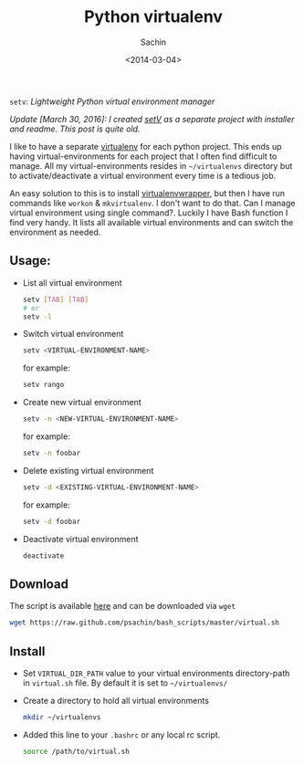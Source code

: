 #+title: Python virtualenv
#+author: Sachin
#+date: <2014-03-04>

=setv=: /Lightweight Python virtual environment manager/


/Update [March 30, 2016]: I created [[https://github.com/psachin/setV][setV]] as a separate project with
installer and readme. This post is quite old./

I like to have a separate [[http://www.virtualenv.org/en/latest/][virtualenv]] for each python project. This
ends up having virtual-environments for each project that I often find
difficult to manage. All my virtual-environments resides in
=~/virtualenvs= directory but to activate/deactivate a virtual
environment every time is a tedious job.

An easy solution to this is to install [[http://virtualenvwrapper.readthedocs.org/en/latest/index.html][virtualenvwrapper]], but then I
have run commands like =workon= & =mkvirtualenv=. I don't want to do
that. Can I manage virtual environment using single command?. Luckily
I have Bash function I find very handy. It lists all available virtual
environments and can switch the environment as needed.

** Usage:
   - List all virtual environment
     #+BEGIN_SRC bash
       setv [TAB] [TAB]
       # or
       setv -l
     #+END_SRC

   - Switch virtual environment
     #+BEGIN_SRC bash
       setv <VIRTUAL-ENVIRONMENT-NAME>
     #+END_SRC

     for example:
     #+BEGIN_SRC bash
       setv rango
     #+END_SRC

   - Create new virtual environment
     #+BEGIN_SRC bash
       setv -n <NEW-VIRTUAL-ENVIRONMENT-NAME>
     #+END_SRC

     for example:
     #+BEGIN_SRC bash
       setv -n foobar
     #+END_SRC

   - Delete existing virtual environment
     #+BEGIN_SRC bash
       setv -d <EXISTING-VIRTUAL-ENVIRONMENT-NAME>
     #+END_SRC

     for example:
     #+BEGIN_SRC bash
       setv -d foobar
     #+END_SRC

   - Deactivate virtual environment
     #+BEGIN_SRC bash
       deactivate
     #+END_SRC

** Download
   The script is available [[https://raw.github.com/psachin/bash_scripts/master/virtual.sh][here]] and can be downloaded via =wget=
   #+BEGIN_SRC bash
     wget https://raw.github.com/psachin/bash_scripts/master/virtual.sh
   #+END_SRC

** Install
   - Set =VIRTUAL_DIR_PATH= value to your virtual environments
     directory-path in =virtual.sh= file. By default it is set to
     =~/virtualenvs/=

   - Create a directory to hold all virtual environments
     #+BEGIN_SRC bash
       mkdir ~/virtualenvs
     #+END_SRC

   - Added this line to your =.bashrc= or any local rc script.
     #+BEGIN_SRC bash
       source /path/to/virtual.sh
     #+END_SRC
